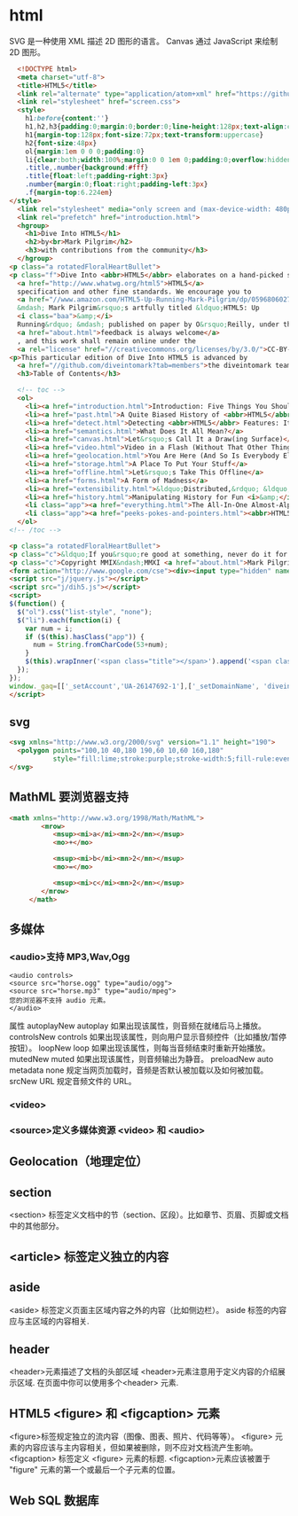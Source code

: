 * html 
  SVG 是一种使用 XML 描述 2D 图形的语言。
  Canvas 通过 JavaScript 来绘制 2D 图形。
  #+BEGIN_SRC html
      <!DOCTYPE html>
      <meta charset="utf-8">
      <title>HTML5</title>
      <link rel="alternate" type="application/atom+xml" href="https://github.com/diveintomark/diveintohtml5/commits/master.atom">
      <link rel="stylesheet" href="screen.css">
      <style>
        h1:before{content:''}
        h1,h2,h3{padding:0;margin:0;border:0;line-height:128px;text-align:center;clear:both}
        h1{margin-top:128px;font-size:72px;text-transform:uppercase}
        h2{font-size:48px}
        ol{margin:1em 0 0 0;padding:0}
        li{clear:both;width:100%;margin:0 0 1em 0;padding:0;overflow:hidden}
        .title,.number{background:#fff}
        .title{float:left;padding-right:3px}
        .number{margin:0;float:right;padding-left:3px}
        .f{margin-top:6.224em}
    </style>
      <link rel="stylesheet" media="only screen and (max-device-width: 480px)" href="mobile.css">
      <link rel="prefetch" href="introduction.html">
      <hgroup>
        <h1>Dive Into HTML5</h1>
        <h2>by<br>Mark Pilgrim</h2>
        <h3>with contributions from the community</h3>
      </hgroup>
    <p class="a rotatedFloralHeartBullet">
    <p class="f">Dive Into <abbr>HTML5</abbr> elaborates on a hand-picked selection of features from the 
      <a href="http://www.whatwg.org/html5">HTML5</a> 
      specification and other fine standards. We encourage you to
      <a href="//www.amazon.com/HTML5-Up-Running-Mark-Pilgrim/dp/0596806027">buy the printed work</a> 
      &mdash; Mark Pilgrim&rsquo;s artfully titled &ldquo;HTML5: Up 
      <i class="baa">&amp;</i> 
      Running&rdquo; &mdash; published on paper by O&rsquo;Reilly, under the Google Press imprint. Your kind and sincere
      <a href="about.html">feedback is always welcome</a>
      , and this work shall remain online under the 
      <a rel="license" href="//creativecommons.org/licenses/by/3.0/">CC-BY-3.0 license</a>.
    <p>This particular edition of Dive Into HTML5 is advanced by
      <a href="//github.com/diveintomark?tab=members">the diveintomark team</a>.
      <h3>Table of Contents</h3>

      <!-- toc -->
      <ol>
        <li><a href="introduction.html">Introduction: Five Things You Should Know About <abbr>HTML5</abbr></a>
        <li><a href="past.html">A Quite Biased History of <abbr>HTML5</abbr></a>
        <li><a href="detect.html">Detecting <abbr>HTML5</abbr> Features: It&rsquo;s Elementary, My Dear Watson</a>
        <li><a href="semantics.html">What Does It All Mean?</a>
        <li><a href="canvas.html">Let&rsquo;s Call It a Draw(ing Surface)</a>
        <li><a href="video.html">Video in a Flash (Without That Other Thing)</a>
        <li><a href="geolocation.html">You Are Here (And So Is Everybody Else)</a>
        <li><a href="storage.html">A Place To Put Your Stuff</a>
        <li><a href="offline.html">Let&rsquo;s Take This Offline</a>
        <li><a href="forms.html">A Form of Madness</a>
        <li><a href="extensibility.html">&ldquo;Distributed,&rdquo; &ldquo;Extensibility,&rdquo; And Other Fancy Words</a>
        <li><a href="history.html">Manipulating History for Fun <i>&amp;</i> Profit</a>
        <li class="app"><a href="everything.html">The All-In-One Almost-Alphabetical Guide to Detecting Everything</a>
        <li class="app"><a href="peeks-pokes-and-pointers.html"><abbr>HTML5</abbr> Peeks, Pokes and Pointers</a>
      </ol>
    <!-- /toc -->

    <p class="a rotatedFloralHeartBullet">
    <p class="c">&ldquo;If you&rsquo;re good at something, never do it for free.&rdquo; <span class="u">&mdash;</span><cite>The Joker</cite><br>(but that doesn&rsquo;t mean you should keep it to yourself)
    <p class="c">Copyright MMIX&ndash;MMXI <a href="about.html">Mark Pilgrim</a>
    <form action="http://www.google.com/cse"><div><input type="hidden" name="cx" value="017884302975346027366:bgclqh8nvse"><input type="hidden" name="ie" value="UTF-8"><input type="search" name="q" size="25" placeholder="powered by Google&trade;">&nbsp;<input type="submit" name="sa" value="Search"></div></form>
    <script src="j/jquery.js"></script>
    <script src="j/dih5.js"></script>
    <script>
    $(function() {
      $("ol").css("list-style", "none");
      $("li").each(function(i) {
        var num = i;
        if ($(this).hasClass("app")) {
          num = String.fromCharCode(53+num);
        }
        $(this).wrapInner('<span class="title"></span>').append('<span class="number">'+num+'</span>').css("background", "#fff url(i/dot.png) repeat-x 0 0.8em");
      });
    });
    window._gaq=[['_setAccount','UA-26147692-1'],['_setDomainName', 'diveintohtml5.info'],['_setAllowHash', false],['_trackPageview'],['_trackPageLoadTime']];(function(d,t){var g=d.createElement(t),s=d.getElementsByTagName(t)[0];g.src='//www.google-analytics.com/ga.js';s.parentNode.insertBefore(g,s)}(document,'script'));
    </script>
  #+END_SRC
** svg
   #+BEGIN_SRC html
     <svg xmlns="http://www.w3.org/2000/svg" version="1.1" height="190">
       <polygon points="100,10 40,180 190,60 10,60 160,180"
                style="fill:lime;stroke:purple;stroke-width:5;fill-rule:evenodd;">
     </svg>
   #+END_SRC
** MathML 要浏览器支持
   #+BEGIN_SRC html
     <math xmlns="http://www.w3.org/1998/Math/MathML">
             <mrow>
                <msup><mi>a</mi><mn>2</mn></msup>
                <mo>+</mo>

                <msup><mi>b</mi><mn>2</mn></msup>
                <mo>=</mo>

                <msup><mi>c</mi><mn>2</mn></msup>
             </mrow>
          </math>

   #+END_SRC
** 多媒体
*** <audio>支持 MP3,Wav,Ogg
    #+BEGIN_SRC 
    <audio controls>
    <source src="horse.ogg" type="audio/ogg">
    <source src="horse.mp3" type="audio/mpeg">
    您的浏览器不支持 audio 元素。
    </audio>
    #+END_SRC
    属性
    autoplayNew 	autoplay 	如果出现该属性，则音频在就绪后马上播放。
    controlsNew 	controls 	如果出现该属性，则向用户显示音频控件（比如播放/暂停按钮）。
    loopNew 	    loop 	如果出现该属性，则每当音频结束时重新开始播放。
    mutedNew 	    muted 	如果出现该属性，则音频输出为静音。
    preloadNew 	  auto
    metadata
    none 	        规定当网页加载时，音频是否默认被加载以及如何被加载。
    srcNew 	      URL 	规定音频文件的 URL。
*** <video>
*** <source>定义多媒体资源 <video> 和 <audio>
** Geolocation（地理定位）
** section
   <section> 标签定义文档中的节（section、区段）。比如章节、页眉、页脚或文档中的其他部分。
** <article> 标签定义独立的内容
** aside
   <aside> 标签定义页面主区域内容之外的内容（比如侧边栏）。
   aside 标签的内容应与主区域的内容相关.
** header
   <header>元素描述了文档的头部区域
   <header>元素注意用于定义内容的介绍展示区域.
   在页面中你可以使用多个<header> 元素.
** HTML5 <figure> 和 <figcaption> 元素
<figure>标签规定独立的流内容（图像、图表、照片、代码等等）。
<figure> 元素的内容应该与主内容相关，但如果被删除，则不应对文档流产生影响。
<figcaption> 标签定义 <figure> 元素的标题.
<figcaption>元素应该被置于 "figure" 元素的第一个或最后一个子元素的位置。
** Web SQL 数据库
